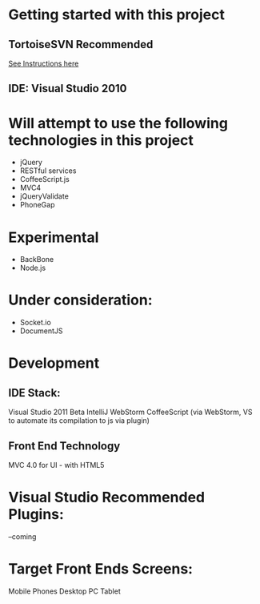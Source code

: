 * Getting started with this project
** TortoiseSVN Recommended
  [[http://dbanck.de/2009/10/08/github-windows-and-tortoisegit-part-1-installing-pulling/][See Instructions here]]  

** IDE: Visual Studio 2010

* Will attempt to use the following technologies in this project
- jQuery
- RESTful services
- CoffeeScript.js 
- MVC4
- jQueryValidate
- PhoneGap

* Experimental 
- BackBone
- Node.js

* Under consideration: 
- Socket.io
- DocumentJS 

* Development
** IDE Stack:
   Visual Studio 2011  Beta
   IntelliJ WebStorm
   CoffeeScript (via WebStorm, VS to automate its compilation to js via plugin)
** Front End Technology
   MVC 4.0 for UI - with HTML5


* Visual Studio Recommended Plugins:
  --coming  

* Target Front Ends Screens:
  Mobile Phones
  Desktop PC
  Tablet  
